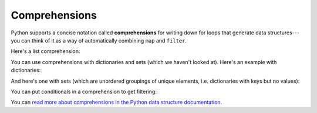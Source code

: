 Comprehensions
==============

Python supports a concise notation called **comprehensions** for writing down for loops that generate data structures---you can think of it as a way of automatically combining ``map`` and ``filter``.

Here's a list comprehension:

.. runner::

    l = [0,1,2,3,4,5]
    squares = [x * x for x in l]
    print(squares)

You can use comprehensions with dictionaries and sets (which we haven't looked at). Here's an example with dictionaries:

.. runner::

    l = ["Michael", "Irfan", "Aditi"]
    names = {name: len(name) for name in l}
    print(names)

And here's one with sets (which are unordered groupings of unique elements, i.e. dictionaries with keys but no values):

.. runner::

    l = ["Michael", "Greenberg", "Michael", "Jackson"]
    names = {name for name in l}
    print(names)

You can put conditionals in a comprehension to get filtering:

.. runner::

    l = [0,1,2,3,4,5]
    squares = [x * x for x in l if x % 2 == 0]
    print(squares)

You can `read more about comprehensions in the Python data structure documentation <https://docs.python.org/3/tutorial/datastructures.html#list-comprehensions>`_.